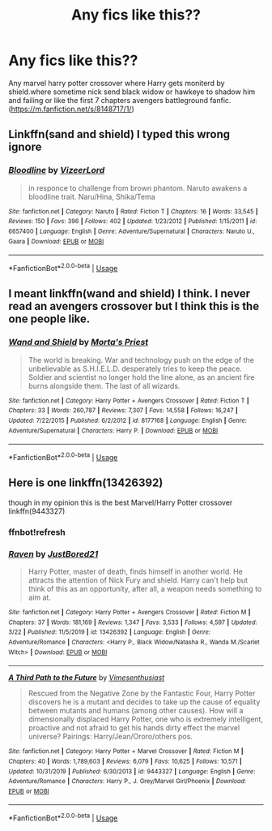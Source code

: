 #+TITLE: Any fics like this??

* Any fics like this??
:PROPERTIES:
:Author: bloodc1
:Score: 3
:DateUnix: 1585323659.0
:DateShort: 2020-Mar-27
:END:
Any marvel harry potter crossover where Harry gets moniterd by shield.where sometime nick send black widow or hawkeye to shadow him and failing or like the first 7 chapters avengers battleground fanfic.([[https://m.fanfiction.net/s/8148717/1/]])


** Linkffn(sand and shield) I typed this wrong ignore
:PROPERTIES:
:Author: GravityMyGuy
:Score: 1
:DateUnix: 1585328327.0
:DateShort: 2020-Mar-27
:END:

*** [[https://www.fanfiction.net/s/6657400/1/][*/Bloodline/*]] by [[https://www.fanfiction.net/u/203013/VizeerLord][/VizeerLord/]]

#+begin_quote
  in responce to challenge from brown phantom. Naruto awakens a bloodline trait. Naru/Hina, Shika/Tema
#+end_quote

^{/Site/:} ^{fanfiction.net} ^{*|*} ^{/Category/:} ^{Naruto} ^{*|*} ^{/Rated/:} ^{Fiction} ^{T} ^{*|*} ^{/Chapters/:} ^{16} ^{*|*} ^{/Words/:} ^{33,545} ^{*|*} ^{/Reviews/:} ^{150} ^{*|*} ^{/Favs/:} ^{396} ^{*|*} ^{/Follows/:} ^{402} ^{*|*} ^{/Updated/:} ^{1/23/2012} ^{*|*} ^{/Published/:} ^{1/15/2011} ^{*|*} ^{/id/:} ^{6657400} ^{*|*} ^{/Language/:} ^{English} ^{*|*} ^{/Genre/:} ^{Adventure/Supernatural} ^{*|*} ^{/Characters/:} ^{Naruto} ^{U.,} ^{Gaara} ^{*|*} ^{/Download/:} ^{[[http://www.ff2ebook.com/old/ffn-bot/index.php?id=6657400&source=ff&filetype=epub][EPUB]]} ^{or} ^{[[http://www.ff2ebook.com/old/ffn-bot/index.php?id=6657400&source=ff&filetype=mobi][MOBI]]}

--------------

*FanfictionBot*^{2.0.0-beta} | [[https://github.com/tusing/reddit-ffn-bot/wiki/Usage][Usage]]
:PROPERTIES:
:Author: FanfictionBot
:Score: 0
:DateUnix: 1585328363.0
:DateShort: 2020-Mar-27
:END:


** I meant linkffn(wand and shield) I think. I never read an avengers crossover but I think this is the one people like.
:PROPERTIES:
:Author: GravityMyGuy
:Score: 1
:DateUnix: 1585328393.0
:DateShort: 2020-Mar-27
:END:

*** [[https://www.fanfiction.net/s/8177168/1/][*/Wand and Shield/*]] by [[https://www.fanfiction.net/u/2690239/Morta-s-Priest][/Morta's Priest/]]

#+begin_quote
  The world is breaking. War and technology push on the edge of the unbelievable as S.H.I.E.L.D. desperately tries to keep the peace. Soldier and scientist no longer hold the line alone, as an ancient fire burns alongside them. The last of all wizards.
#+end_quote

^{/Site/:} ^{fanfiction.net} ^{*|*} ^{/Category/:} ^{Harry} ^{Potter} ^{+} ^{Avengers} ^{Crossover} ^{*|*} ^{/Rated/:} ^{Fiction} ^{T} ^{*|*} ^{/Chapters/:} ^{33} ^{*|*} ^{/Words/:} ^{260,787} ^{*|*} ^{/Reviews/:} ^{7,307} ^{*|*} ^{/Favs/:} ^{14,558} ^{*|*} ^{/Follows/:} ^{16,247} ^{*|*} ^{/Updated/:} ^{7/22/2015} ^{*|*} ^{/Published/:} ^{6/2/2012} ^{*|*} ^{/id/:} ^{8177168} ^{*|*} ^{/Language/:} ^{English} ^{*|*} ^{/Genre/:} ^{Adventure/Supernatural} ^{*|*} ^{/Characters/:} ^{Harry} ^{P.} ^{*|*} ^{/Download/:} ^{[[http://www.ff2ebook.com/old/ffn-bot/index.php?id=8177168&source=ff&filetype=epub][EPUB]]} ^{or} ^{[[http://www.ff2ebook.com/old/ffn-bot/index.php?id=8177168&source=ff&filetype=mobi][MOBI]]}

--------------

*FanfictionBot*^{2.0.0-beta} | [[https://github.com/tusing/reddit-ffn-bot/wiki/Usage][Usage]]
:PROPERTIES:
:Author: FanfictionBot
:Score: 2
:DateUnix: 1585328413.0
:DateShort: 2020-Mar-27
:END:


** Here is one linkffn(13426392)

though in my opinion this is the best Marvel/Harry Potter crossover linkffn(9443327)
:PROPERTIES:
:Author: Hanson-27
:Score: 1
:DateUnix: 1585336780.0
:DateShort: 2020-Mar-27
:END:

*** ffnbot!refresh
:PROPERTIES:
:Author: Hanson-27
:Score: 1
:DateUnix: 1585336939.0
:DateShort: 2020-Mar-27
:END:


*** [[https://www.fanfiction.net/s/13426392/1/][*/Raven/*]] by [[https://www.fanfiction.net/u/11649002/JustBored21][/JustBored21/]]

#+begin_quote
  Harry Potter, master of death, finds himself in another world. He attracts the attention of Nick Fury and shield. Harry can't help but think of this as an opportunity, after all, a weapon needs something to aim at.
#+end_quote

^{/Site/:} ^{fanfiction.net} ^{*|*} ^{/Category/:} ^{Harry} ^{Potter} ^{+} ^{Avengers} ^{Crossover} ^{*|*} ^{/Rated/:} ^{Fiction} ^{M} ^{*|*} ^{/Chapters/:} ^{37} ^{*|*} ^{/Words/:} ^{181,169} ^{*|*} ^{/Reviews/:} ^{1,347} ^{*|*} ^{/Favs/:} ^{3,533} ^{*|*} ^{/Follows/:} ^{4,597} ^{*|*} ^{/Updated/:} ^{3/22} ^{*|*} ^{/Published/:} ^{11/5/2019} ^{*|*} ^{/id/:} ^{13426392} ^{*|*} ^{/Language/:} ^{English} ^{*|*} ^{/Genre/:} ^{Adventure/Romance} ^{*|*} ^{/Characters/:} ^{<Harry} ^{P.,} ^{Black} ^{Widow/Natasha} ^{R.,} ^{Wanda} ^{M./Scarlet} ^{Witch>} ^{*|*} ^{/Download/:} ^{[[http://www.ff2ebook.com/old/ffn-bot/index.php?id=13426392&source=ff&filetype=epub][EPUB]]} ^{or} ^{[[http://www.ff2ebook.com/old/ffn-bot/index.php?id=13426392&source=ff&filetype=mobi][MOBI]]}

--------------

[[https://www.fanfiction.net/s/9443327/1/][*/A Third Path to the Future/*]] by [[https://www.fanfiction.net/u/4785338/Vimesenthusiast][/Vimesenthusiast/]]

#+begin_quote
  Rescued from the Negative Zone by the Fantastic Four, Harry Potter discovers he is a mutant and decides to take up the cause of equality between mutants and humans (among other causes). How will a dimensionally displaced Harry Potter, one who is extremely intelligent, proactive and not afraid to get his hands dirty effect the marvel universe? Pairings: Harry/Jean/Ororo/others pos.
#+end_quote

^{/Site/:} ^{fanfiction.net} ^{*|*} ^{/Category/:} ^{Harry} ^{Potter} ^{+} ^{Marvel} ^{Crossover} ^{*|*} ^{/Rated/:} ^{Fiction} ^{M} ^{*|*} ^{/Chapters/:} ^{40} ^{*|*} ^{/Words/:} ^{1,789,603} ^{*|*} ^{/Reviews/:} ^{6,079} ^{*|*} ^{/Favs/:} ^{10,625} ^{*|*} ^{/Follows/:} ^{10,571} ^{*|*} ^{/Updated/:} ^{10/31/2019} ^{*|*} ^{/Published/:} ^{6/30/2013} ^{*|*} ^{/id/:} ^{9443327} ^{*|*} ^{/Language/:} ^{English} ^{*|*} ^{/Genre/:} ^{Adventure/Romance} ^{*|*} ^{/Characters/:} ^{Harry} ^{P.,} ^{J.} ^{Grey/Marvel} ^{Girl/Phoenix} ^{*|*} ^{/Download/:} ^{[[http://www.ff2ebook.com/old/ffn-bot/index.php?id=9443327&source=ff&filetype=epub][EPUB]]} ^{or} ^{[[http://www.ff2ebook.com/old/ffn-bot/index.php?id=9443327&source=ff&filetype=mobi][MOBI]]}

--------------

*FanfictionBot*^{2.0.0-beta} | [[https://github.com/tusing/reddit-ffn-bot/wiki/Usage][Usage]]
:PROPERTIES:
:Author: FanfictionBot
:Score: 1
:DateUnix: 1585336960.0
:DateShort: 2020-Mar-27
:END:
